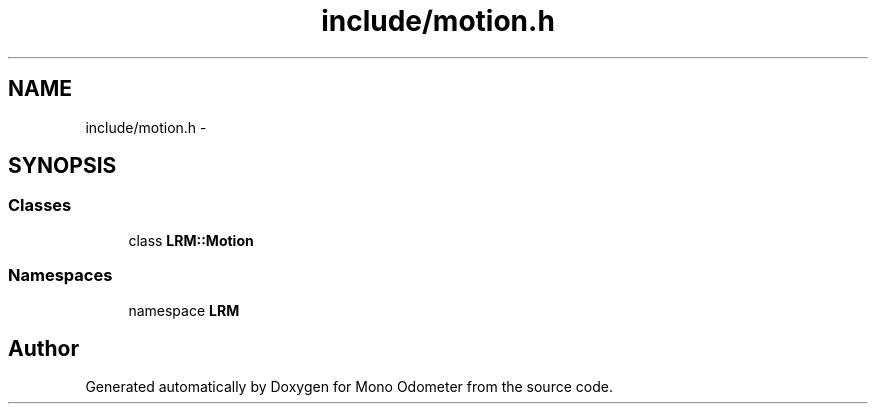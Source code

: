 .TH "include/motion.h" 3 "Wed Sep 26 2012" "Version 0.01" "Mono Odometer" \" -*- nroff -*-
.ad l
.nh
.SH NAME
include/motion.h \- 
.SH SYNOPSIS
.br
.PP
.SS "Classes"

.in +1c
.ti -1c
.RI "class \fBLRM::Motion\fP"
.br
.in -1c
.SS "Namespaces"

.in +1c
.ti -1c
.RI "namespace \fBLRM\fP"
.br
.in -1c
.SH "Author"
.PP 
Generated automatically by Doxygen for Mono Odometer from the source code\&.
